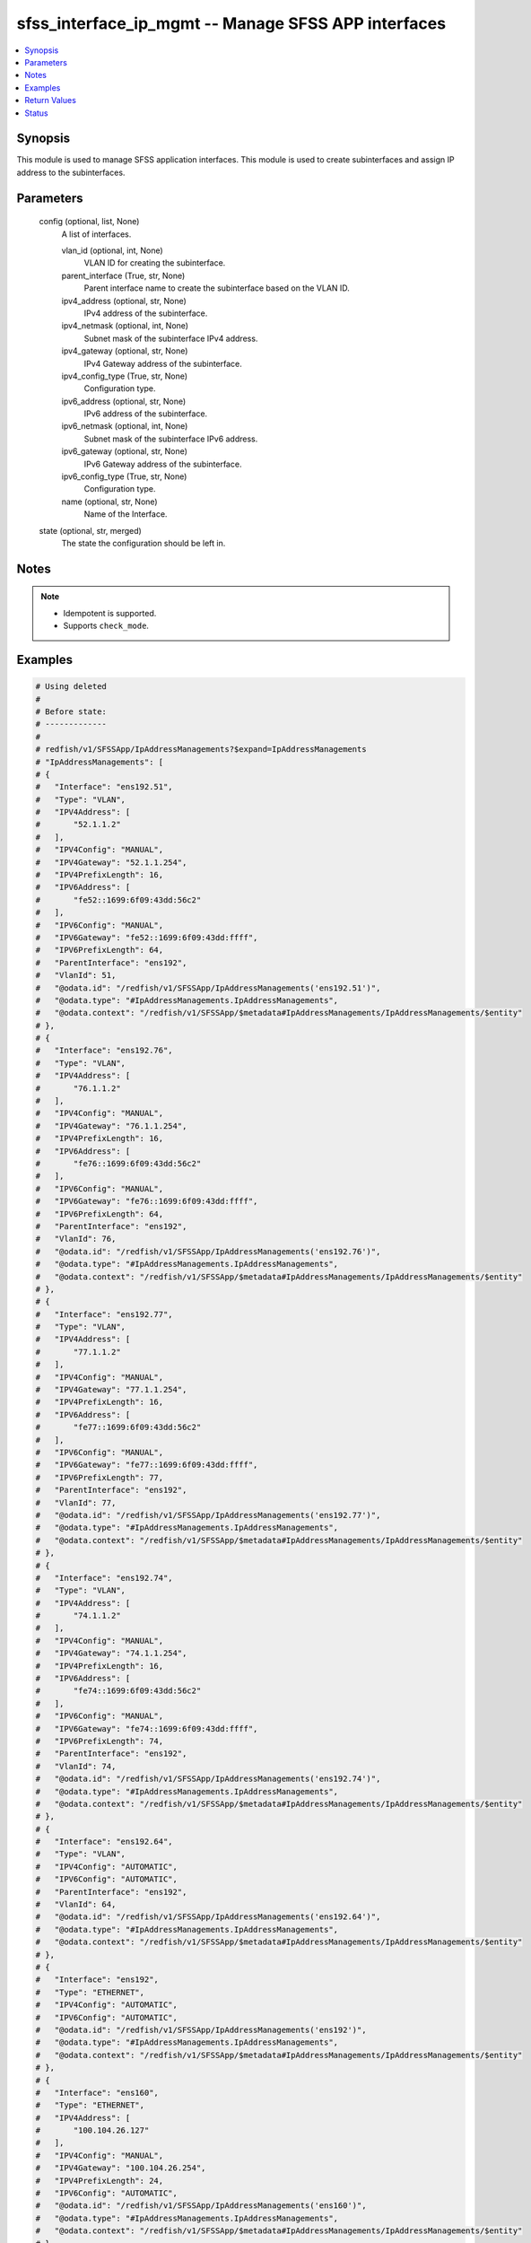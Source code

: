 .. _sfss_interface_ip_mgmt_module:


sfss_interface_ip_mgmt -- Manage SFSS APP interfaces
====================================================

.. contents::
   :local:
   :depth: 1


Synopsis
--------

This module is used to manage SFSS application interfaces. This module is used to create subinterfaces and assign IP address to the subinterfaces.






Parameters
----------

  config (optional, list, None)
    A list of interfaces.


    vlan_id (optional, int, None)
      VLAN ID for creating the subinterface.


    parent_interface (True, str, None)
      Parent interface name to create the subinterface based on the VLAN ID.


    ipv4_address (optional, str, None)
      IPv4 address of the subinterface.


    ipv4_netmask (optional, int, None)
      Subnet mask of the subinterface IPv4 address.


    ipv4_gateway (optional, str, None)
      IPv4 Gateway address of the subinterface.


    ipv4_config_type (True, str, None)
      Configuration type.


    ipv6_address (optional, str, None)
      IPv6 address of the subinterface.


    ipv6_netmask (optional, int, None)
      Subnet mask of the subinterface IPv6 address.


    ipv6_gateway (optional, str, None)
      IPv6 Gateway address of the subinterface.


    ipv6_config_type (True, str, None)
      Configuration type.


    name (optional, str, None)
      Name of the Interface.



  state (optional, str, merged)
    The state the configuration should be left in.





Notes
-----

.. note::
   - Idempotent is supported.
   - Supports ``check_mode``.




Examples
--------

.. code-block:: yaml+jinja

    
    # Using deleted
    #
    # Before state:
    # -------------
    #
    # redfish/v1/SFSSApp/IpAddressManagements?$expand=IpAddressManagements
    # "IpAddressManagements": [
    # {
    #   "Interface": "ens192.51",
    #   "Type": "VLAN",
    #   "IPV4Address": [
    #       "52.1.1.2"
    #   ],
    #   "IPV4Config": "MANUAL",
    #   "IPV4Gateway": "52.1.1.254",
    #   "IPV4PrefixLength": 16,
    #   "IPV6Address": [
    #       "fe52::1699:6f09:43dd:56c2"
    #   ],
    #   "IPV6Config": "MANUAL",
    #   "IPV6Gateway": "fe52::1699:6f09:43dd:ffff",
    #   "IPV6PrefixLength": 64,
    #   "ParentInterface": "ens192",
    #   "VlanId": 51,
    #   "@odata.id": "/redfish/v1/SFSSApp/IpAddressManagements('ens192.51')",
    #   "@odata.type": "#IpAddressManagements.IpAddressManagements",
    #   "@odata.context": "/redfish/v1/SFSSApp/$metadata#IpAddressManagements/IpAddressManagements/$entity"
    # },
    # {
    #   "Interface": "ens192.76",
    #   "Type": "VLAN",
    #   "IPV4Address": [
    #       "76.1.1.2"
    #   ],
    #   "IPV4Config": "MANUAL",
    #   "IPV4Gateway": "76.1.1.254",
    #   "IPV4PrefixLength": 16,
    #   "IPV6Address": [
    #       "fe76::1699:6f09:43dd:56c2"
    #   ],
    #   "IPV6Config": "MANUAL",
    #   "IPV6Gateway": "fe76::1699:6f09:43dd:ffff",
    #   "IPV6PrefixLength": 64,
    #   "ParentInterface": "ens192",
    #   "VlanId": 76,
    #   "@odata.id": "/redfish/v1/SFSSApp/IpAddressManagements('ens192.76')",
    #   "@odata.type": "#IpAddressManagements.IpAddressManagements",
    #   "@odata.context": "/redfish/v1/SFSSApp/$metadata#IpAddressManagements/IpAddressManagements/$entity"
    # },
    # {
    #   "Interface": "ens192.77",
    #   "Type": "VLAN",
    #   "IPV4Address": [
    #       "77.1.1.2"
    #   ],
    #   "IPV4Config": "MANUAL",
    #   "IPV4Gateway": "77.1.1.254",
    #   "IPV4PrefixLength": 16,
    #   "IPV6Address": [
    #       "fe77::1699:6f09:43dd:56c2"
    #   ],
    #   "IPV6Config": "MANUAL",
    #   "IPV6Gateway": "fe77::1699:6f09:43dd:ffff",
    #   "IPV6PrefixLength": 77,
    #   "ParentInterface": "ens192",
    #   "VlanId": 77,
    #   "@odata.id": "/redfish/v1/SFSSApp/IpAddressManagements('ens192.77')",
    #   "@odata.type": "#IpAddressManagements.IpAddressManagements",
    #   "@odata.context": "/redfish/v1/SFSSApp/$metadata#IpAddressManagements/IpAddressManagements/$entity"
    # },
    # {
    #   "Interface": "ens192.74",
    #   "Type": "VLAN",
    #   "IPV4Address": [
    #       "74.1.1.2"
    #   ],
    #   "IPV4Config": "MANUAL",
    #   "IPV4Gateway": "74.1.1.254",
    #   "IPV4PrefixLength": 16,
    #   "IPV6Address": [
    #       "fe74::1699:6f09:43dd:56c2"
    #   ],
    #   "IPV6Config": "MANUAL",
    #   "IPV6Gateway": "fe74::1699:6f09:43dd:ffff",
    #   "IPV6PrefixLength": 74,
    #   "ParentInterface": "ens192",
    #   "VlanId": 74,
    #   "@odata.id": "/redfish/v1/SFSSApp/IpAddressManagements('ens192.74')",
    #   "@odata.type": "#IpAddressManagements.IpAddressManagements",
    #   "@odata.context": "/redfish/v1/SFSSApp/$metadata#IpAddressManagements/IpAddressManagements/$entity"
    # },
    # {
    #   "Interface": "ens192.64",
    #   "Type": "VLAN",
    #   "IPV4Config": "AUTOMATIC",
    #   "IPV6Config": "AUTOMATIC",
    #   "ParentInterface": "ens192",
    #   "VlanId": 64,
    #   "@odata.id": "/redfish/v1/SFSSApp/IpAddressManagements('ens192.64')",
    #   "@odata.type": "#IpAddressManagements.IpAddressManagements",
    #   "@odata.context": "/redfish/v1/SFSSApp/$metadata#IpAddressManagements/IpAddressManagements/$entity"
    # },
    # {
    #   "Interface": "ens192",
    #   "Type": "ETHERNET",
    #   "IPV4Config": "AUTOMATIC",
    #   "IPV6Config": "AUTOMATIC",
    #   "@odata.id": "/redfish/v1/SFSSApp/IpAddressManagements('ens192')",
    #   "@odata.type": "#IpAddressManagements.IpAddressManagements",
    #   "@odata.context": "/redfish/v1/SFSSApp/$metadata#IpAddressManagements/IpAddressManagements/$entity"
    # },
    # {
    #   "Interface": "ens160",
    #   "Type": "ETHERNET",
    #   "IPV4Address": [
    #       "100.104.26.127"
    #   ],
    #   "IPV4Config": "MANUAL",
    #   "IPV4Gateway": "100.104.26.254",
    #   "IPV4PrefixLength": 24,
    #   "IPV6Config": "AUTOMATIC",
    #   "@odata.id": "/redfish/v1/SFSSApp/IpAddressManagements('ens160')",
    #   "@odata.type": "#IpAddressManagements.IpAddressManagements",
    #   "@odata.context": "/redfish/v1/SFSSApp/$metadata#IpAddressManagements/IpAddressManagements/$entity"
    # },
    # {
    #   "Interface": "ens192.75",
    #   "Type": "VLAN",
    #   "IPV4Address": [
    #       "75.1.1.2"
    #   ],
    #   "IPV4Config": "MANUAL",
    #   "IPV4Gateway": "75.1.1.254",
    #   "IPV4PrefixLength": 16,
    #   "IPV6Address": [
    #       "fe75::1699:6f09:43dd:56c2"
    #   ],
    #   "IPV6Config": "MANUAL",
    #   "IPV6Gateway": "fe75::1699:6f09:43dd:ffff",
    #   "IPV6PrefixLength": 75,
    #   "ParentInterface": "ens192",
    #   "VlanId": 75,
    #   "@odata.id": "/redfish/v1/SFSSApp/IpAddressManagements('ens192.75')",
    #   "@odata.type": "#IpAddressManagements.IpAddressManagements",
    #   "@odata.context": "/redfish/v1/SFSSApp/$metadata#IpAddressManagements/IpAddressManagements/$entity"
    # }
    # ]
    - name: Stfs interface ip management
      dellemc.sfss.interface_ip_mgmt:
        config:
        - ipv4_address: 52.1.1.2
          ipv4_config_type: manual
          ipv4_gateway: 52.1.1.254
          ipv4_netmask: 16
          ipv6_address: fe52::1699:6f09:43dd:56c2
          ipv6_config_type: manual
          ipv6_gateway: fe52::1699:6f09:43dd:ffff
          ipv6_netmask: 64
          parent_interface: ens192
          vlan_id: 51
        state: deleted
    #
    # After state:
    # -------------
    #
    # redfish/v1/SFSSApp/IpAddressManagements?$expand=IpAddressManagements
    # "IpAddressManagements": [
    # {
    #   "Interface": "ens192.76",
    #   "Type": "VLAN",
    #   "IPV4Address": [
    #       "76.1.1.2"
    #   ],
    #   "IPV4Config": "MANUAL",
    #   "IPV4Gateway": "76.1.1.254",
    #   "IPV4PrefixLength": 16,
    #   "IPV6Address": [
    #       "fe76::1699:6f09:43dd:56c2"
    #   ],
    #   "IPV6Config": "MANUAL",
    #   "IPV6Gateway": "fe76::1699:6f09:43dd:ffff",
    #   "IPV6PrefixLength": 64,
    #   "ParentInterface": "ens192",
    #   "VlanId": 76,
    #   "@odata.id": "/redfish/v1/SFSSApp/IpAddressManagements('ens192.76')",
    #   "@odata.type": "#IpAddressManagements.IpAddressManagements",
    #   "@odata.context": "/redfish/v1/SFSSApp/$metadata#IpAddressManagements/IpAddressManagements/$entity"
    # },
    # {
    #   "Interface": "ens192.77",
    #   "Type": "VLAN",
    #   "IPV4Address": [
    #       "77.1.1.2"
    #   ],
    #   "IPV4Config": "MANUAL",
    #   "IPV4Gateway": "77.1.1.254",
    #   "IPV4PrefixLength": 16,
    #   "IPV6Address": [
    #       "fe77::1699:6f09:43dd:56c2"
    #   ],
    #   "IPV6Config": "MANUAL",
    #   "IPV6Gateway": "fe77::1699:6f09:43dd:ffff",
    #   "IPV6PrefixLength": 77,
    #   "ParentInterface": "ens192",
    #   "VlanId": 77,
    #   "@odata.id": "/redfish/v1/SFSSApp/IpAddressManagements('ens192.77')",
    #   "@odata.type": "#IpAddressManagements.IpAddressManagements",
    #   "@odata.context": "/redfish/v1/SFSSApp/$metadata#IpAddressManagements/IpAddressManagements/$entity"
    # },
    # {
    #   "Interface": "ens192.74",
    #   "Type": "VLAN",
    #   "IPV4Address": [
    #       "74.1.1.2"
    #   ],
    #   "IPV4Config": "MANUAL",
    #   "IPV4Gateway": "74.1.1.254",
    #   "IPV4PrefixLength": 16,
    #   "IPV6Address": [
    #       "fe74::1699:6f09:43dd:56c2"
    #   ],
    #   "IPV6Config": "MANUAL",
    #   "IPV6Gateway": "fe74::1699:6f09:43dd:ffff",
    #   "IPV6PrefixLength": 74,
    #   "ParentInterface": "ens192",
    #   "VlanId": 74,
    #   "@odata.id": "/redfish/v1/SFSSApp/IpAddressManagements('ens192.74')",
    #   "@odata.type": "#IpAddressManagements.IpAddressManagements",
    #   "@odata.context": "/redfish/v1/SFSSApp/$metadata#IpAddressManagements/IpAddressManagements/$entity"
    # },
    # {
    #   "Interface": "ens192.64",
    #   "Type": "VLAN",
    #   "IPV4Config": "AUTOMATIC",
    #   "IPV6Config": "AUTOMATIC",
    #   "ParentInterface": "ens192",
    #   "VlanId": 64,
    #   "@odata.id": "/redfish/v1/SFSSApp/IpAddressManagements('ens192.64')",
    #   "@odata.type": "#IpAddressManagements.IpAddressManagements",
    #   "@odata.context": "/redfish/v1/SFSSApp/$metadata#IpAddressManagements/IpAddressManagements/$entity"
    # },
    # {
    #   "Interface": "ens192",
    #   "Type": "ETHERNET",
    #   "IPV4Config": "AUTOMATIC",
    #   "IPV6Config": "AUTOMATIC",
    #   "@odata.id": "/redfish/v1/SFSSApp/IpAddressManagements('ens192')",
    #   "@odata.type": "#IpAddressManagements.IpAddressManagements",
    #   "@odata.context": "/redfish/v1/SFSSApp/$metadata#IpAddressManagements/IpAddressManagements/$entity"
    # },
    # {
    #   "Interface": "ens160",
    #   "Type": "ETHERNET",
    #   "IPV4Address": [
    #       "100.104.26.127"
    #   ],
    #   "IPV4Config": "MANUAL",
    #   "IPV4Gateway": "100.104.26.254",
    #   "IPV4PrefixLength": 24,
    #   "IPV6Config": "AUTOMATIC",
    #   "@odata.id": "/redfish/v1/SFSSApp/IpAddressManagements('ens160')",
    #   "@odata.type": "#IpAddressManagements.IpAddressManagements",
    #   "@odata.context": "/redfish/v1/SFSSApp/$metadata#IpAddressManagements/IpAddressManagements/$entity"
    # },
    # {
    #   "Interface": "ens192.75",
    #   "Type": "VLAN",
    #   "IPV4Address": [
    #       "75.1.1.2"
    #   ],
    #   "IPV4Config": "MANUAL",
    #   "IPV4Gateway": "75.1.1.254",
    #   "IPV4PrefixLength": 16,
    #   "IPV6Address": [
    #       "fe75::1699:6f09:43dd:56c2"
    #   ],
    #   "IPV6Config": "MANUAL",
    #   "IPV6Gateway": "fe75::1699:6f09:43dd:ffff",
    #   "IPV6PrefixLength": 75,
    #   "ParentInterface": "ens192",
    #   "VlanId": 75,
    #   "@odata.id": "/redfish/v1/SFSSApp/IpAddressManagements('ens192.75')",
    #   "@odata.type": "#IpAddressManagements.IpAddressManagements",
    #   "@odata.context": "/redfish/v1/SFSSApp/$metadata#IpAddressManagements/IpAddressManagements/$entity"
    # }
    # ]
    #
    #
    # Using deleted
    #
    # Before state:
    # -------------
    #redfish/v1/SFSSApp/IpAddressManagements?$expand=IpAddressManagements
    # "IpAddressManagements": [
    # {
    #   "Interface": "ens192.51",
    #   "Type": "VLAN",
    #   "IPV4Address": [
    #       "52.1.1.2"
    #   ],
    #   "IPV4Config": "MANUAL",
    #   "IPV4Gateway": "52.1.1.254",
    #   "IPV4PrefixLength": 16,
    #   "IPV6Address": [
    #       "fe52::1699:6f09:43dd:56c2"
    #   ],
    #   "IPV6Config": "MANUAL",
    #   "IPV6Gateway": "fe52::1699:6f09:43dd:ffff",
    #   "IPV6PrefixLength": 64,
    #   "ParentInterface": "ens192",
    #   "VlanId": 51,
    #   "@odata.id": "/redfish/v1/SFSSApp/IpAddressManagements('ens192.51')",
    #   "@odata.type": "#IpAddressManagements.IpAddressManagements",
    #   "@odata.context": "/redfish/v1/SFSSApp/$metadata#IpAddressManagements/IpAddressManagements/$entity"
    # },
    # {
    #   "Interface": "ens192.76",
    #   "Type": "VLAN",
    #   "IPV4Address": [
    #       "76.1.1.2"
    #   ],
    #   "IPV4Config": "MANUAL",
    #   "IPV4Gateway": "76.1.1.254",
    #   "IPV4PrefixLength": 16,
    #   "IPV6Address": [
    #       "fe76::1699:6f09:43dd:56c2"
    #   ],
    #   "IPV6Config": "MANUAL",
    #   "IPV6Gateway": "fe76::1699:6f09:43dd:ffff",
    #   "IPV6PrefixLength": 64,
    #   "ParentInterface": "ens192",
    #   "VlanId": 76,
    #   "@odata.id": "/redfish/v1/SFSSApp/IpAddressManagements('ens192.76')",
    #   "@odata.type": "#IpAddressManagements.IpAddressManagements",
    #   "@odata.context": "/redfish/v1/SFSSApp/$metadata#IpAddressManagements/IpAddressManagements/$entity"
    # },
    # {
    #   "Interface": "ens192.77",
    #   "Type": "VLAN",
    #   "IPV4Address": [
    #       "77.1.1.2"
    #   ],
    #   "IPV4Config": "MANUAL",
    #   "IPV4Gateway": "77.1.1.254",
    #   "IPV4PrefixLength": 16,
    #   "IPV6Address": [
    #       "fe77::1699:6f09:43dd:56c2"
    #   ],
    #   "IPV6Config": "MANUAL",
    #   "IPV6Gateway": "fe77::1699:6f09:43dd:ffff",
    #   "IPV6PrefixLength": 77,
    #   "ParentInterface": "ens192",
    #   "VlanId": 77,
    #   "@odata.id": "/redfish/v1/SFSSApp/IpAddressManagements('ens192.77')",
    #   "@odata.type": "#IpAddressManagements.IpAddressManagements",
    #   "@odata.context": "/redfish/v1/SFSSApp/$metadata#IpAddressManagements/IpAddressManagements/$entity"
    # },
    # {
    #   "Interface": "ens192.74",
    #   "Type": "VLAN",
    #   "IPV4Address": [
    #       "74.1.1.2"
    #   ],
    #   "IPV4Config": "MANUAL",
    #   "IPV4Gateway": "74.1.1.254",
    #   "IPV4PrefixLength": 16,
    #   "IPV6Address": [
    #       "fe74::1699:6f09:43dd:56c2"
    #   ],
    #   "IPV6Config": "MANUAL",
    #   "IPV6Gateway": "fe74::1699:6f09:43dd:ffff",
    #   "IPV6PrefixLength": 74,
    #   "ParentInterface": "ens192",
    #   "VlanId": 74,
    #   "@odata.id": "/redfish/v1/SFSSApp/IpAddressManagements('ens192.74')",
    #   "@odata.type": "#IpAddressManagements.IpAddressManagements",
    #   "@odata.context": "/redfish/v1/SFSSApp/$metadata#IpAddressManagements/IpAddressManagements/$entity"
    # },
    # {
    #   "Interface": "ens192.64",
    #   "Type": "VLAN",
    #   "IPV4Config": "AUTOMATIC",
    #   "IPV6Config": "AUTOMATIC",
    #   "ParentInterface": "ens192",
    #   "VlanId": 64,
    #   "@odata.id": "/redfish/v1/SFSSApp/IpAddressManagements('ens192.64')",
    #   "@odata.type": "#IpAddressManagements.IpAddressManagements",
    #   "@odata.context": "/redfish/v1/SFSSApp/$metadata#IpAddressManagements/IpAddressManagements/$entity"
    # },
    # {
    #   "Interface": "ens192",
    #   "Type": "ETHERNET",
    #   "IPV4Config": "AUTOMATIC",
    #   "IPV6Config": "AUTOMATIC",
    #   "@odata.id": "/redfish/v1/SFSSApp/IpAddressManagements('ens192')",
    #   "@odata.type": "#IpAddressManagements.IpAddressManagements",
    #   "@odata.context": "/redfish/v1/SFSSApp/$metadata#IpAddressManagements/IpAddressManagements/$entity"
    # },
    # {
    #   "Interface": "ens160",
    #   "Type": "ETHERNET",
    #   "IPV4Address": [
    #       "100.104.26.127"
    #   ],
    #   "IPV4Config": "MANUAL",
    #   "IPV4Gateway": "100.104.26.254",
    #   "IPV4PrefixLength": 24,
    #   "IPV6Config": "AUTOMATIC",
    #   "@odata.id": "/redfish/v1/SFSSApp/IpAddressManagements('ens160')",
    #   "@odata.type": "#IpAddressManagements.IpAddressManagements",
    #   "@odata.context": "/redfish/v1/SFSSApp/$metadata#IpAddressManagements/IpAddressManagements/$entity"
    # },
    # {
    #   "Interface": "ens192.75",
    #   "Type": "VLAN",
    #   "IPV4Address": [
    #       "75.1.1.2"
    #   ],
    #   "IPV4Config": "MANUAL",
    #   "IPV4Gateway": "75.1.1.254",
    #   "IPV4PrefixLength": 16,
    #   "IPV6Address": [
    #       "fe75::1699:6f09:43dd:56c2"
    #   ],
    #   "IPV6Config": "MANUAL",
    #   "IPV6Gateway": "fe75::1699:6f09:43dd:ffff",
    #   "IPV6PrefixLength": 75,
    #   "ParentInterface": "ens192",
    #   "VlanId": 75,
    #   "@odata.id": "/redfish/v1/SFSSApp/IpAddressManagements('ens192.75')",
    #   "@odata.type": "#IpAddressManagements.IpAddressManagements",
    #   "@odata.context": "/redfish/v1/SFSSApp/$metadata#IpAddressManagements/IpAddressManagements/$entity"
    # }
    # ]
    - name: Stfs interface ip management
      dellemc.sfss.interface_ip_mgmt:
        config: []
        state: deleted
    #
    # After state:
    # ------------
    # redfish/v1/SFSSApp/IpAddressManagements?$expand=IpAddressManagements
    # {
    # "IpAddressManagements@odata.count": 0,
    # "@odata.id": "/redfish/v1/SFSSApp/IpAddressManagements?$expand=IpAddressManagements",
    # "@odata.context": "/redfish/v1/SFSSApp/$metadata#IpAddressManagements",
    # "@odata.type": "#IpAddressManagementsCollection.IpAddressManagementsCollection"
    # }
    #
    # Using merged
    #
    # Before state:
    # -------------
    #
    # redfish/v1/SFSSApp/IpAddressManagements?$expand=IpAddressManagements
    # "IpAddressManagements": [
    # {
    #   "Interface": "ens192.76",
    #   "Type": "VLAN",
    #   "IPV4Address": [
    #       "76.1.1.2"
    #   ],
    #   "IPV4Config": "MANUAL",
    #   "IPV4Gateway": "76.1.1.254",
    #   "IPV4PrefixLength": 16,
    #   "IPV6Address": [
    #       "fe76::1699:6f09:43dd:56c2"
    #   ],
    #   "IPV6Config": "MANUAL",
    #   "IPV6Gateway": "fe76::1699:6f09:43dd:ffff",
    #   "IPV6PrefixLength": 64,
    #   "ParentInterface": "ens192",
    #   "VlanId": 76,
    #   "@odata.id": "/redfish/v1/SFSSApp/IpAddressManagements('ens192.76')",
    #   "@odata.type": "#IpAddressManagements.IpAddressManagements",
    #   "@odata.context": "/redfish/v1/SFSSApp/$metadata#IpAddressManagements/IpAddressManagements/$entity"
    # },
    # {
    #   "Interface": "ens192.77",
    #   "Type": "VLAN",
    #   "IPV4Address": [
    #       "77.1.1.2"
    #   ],
    #   "IPV4Config": "MANUAL",
    #   "IPV4Gateway": "77.1.1.254",
    #   "IPV4PrefixLength": 16,
    #   "IPV6Address": [
    #       "fe77::1699:6f09:43dd:56c2"
    #   ],
    #   "IPV6Config": "MANUAL",
    #   "IPV6Gateway": "fe77::1699:6f09:43dd:ffff",
    #   "IPV6PrefixLength": 77,
    #   "ParentInterface": "ens192",
    #   "VlanId": 77,
    #   "@odata.id": "/redfish/v1/SFSSApp/IpAddressManagements('ens192.77')",
    #   "@odata.type": "#IpAddressManagements.IpAddressManagements",
    #   "@odata.context": "/redfish/v1/SFSSApp/$metadata#IpAddressManagements/IpAddressManagements/$entity"
    # },
    # {
    #   "Interface": "ens192.74",
    #   "Type": "VLAN",
    #   "IPV4Address": [
    #       "74.1.1.2"
    #   ],
    #   "IPV4Config": "MANUAL",
    #   "IPV4Gateway": "74.1.1.254",
    #   "IPV4PrefixLength": 16,
    #   "IPV6Address": [
    #       "fe74::1699:6f09:43dd:56c2"
    #   ],
    #   "IPV6Config": "MANUAL",
    #   "IPV6Gateway": "fe74::1699:6f09:43dd:ffff",
    #   "IPV6PrefixLength": 74,
    #   "ParentInterface": "ens192",
    #   "VlanId": 74,
    #   "@odata.id": "/redfish/v1/SFSSApp/IpAddressManagements('ens192.74')",
    #   "@odata.type": "#IpAddressManagements.IpAddressManagements",
    #   "@odata.context": "/redfish/v1/SFSSApp/$metadata#IpAddressManagements/IpAddressManagements/$entity"
    # },
    # {
    #   "Interface": "ens192.64",
    #   "Type": "VLAN",
    #   "IPV4Config": "AUTOMATIC",
    #   "IPV6Config": "AUTOMATIC",
    #   "ParentInterface": "ens192",
    #   "VlanId": 64,
    #   "@odata.id": "/redfish/v1/SFSSApp/IpAddressManagements('ens192.64')",
    #   "@odata.type": "#IpAddressManagements.IpAddressManagements",
    #   "@odata.context": "/redfish/v1/SFSSApp/$metadata#IpAddressManagements/IpAddressManagements/$entity"
    # },
    # {
    #   "Interface": "ens192",
    #   "Type": "ETHERNET",
    #   "IPV4Config": "AUTOMATIC",
    #   "IPV6Config": "AUTOMATIC",
    #   "@odata.id": "/redfish/v1/SFSSApp/IpAddressManagements('ens192')",
    #   "@odata.type": "#IpAddressManagements.IpAddressManagements",
    #   "@odata.context": "/redfish/v1/SFSSApp/$metadata#IpAddressManagements/IpAddressManagements/$entity"
    # },
    # {
    #   "Interface": "ens160",
    #   "Type": "ETHERNET",
    #   "IPV4Address": [
    #       "100.104.26.127"
    #   ],
    #   "IPV4Config": "MANUAL",
    #   "IPV4Gateway": "100.104.26.254",
    #   "IPV4PrefixLength": 24,
    #   "IPV6Config": "AUTOMATIC",
    #   "@odata.id": "/redfish/v1/SFSSApp/IpAddressManagements('ens160')",
    #   "@odata.type": "#IpAddressManagements.IpAddressManagements",
    #   "@odata.context": "/redfish/v1/SFSSApp/$metadata#IpAddressManagements/IpAddressManagements/$entity"
    # },
    # {
    #   "Interface": "ens192.75",
    #   "Type": "VLAN",
    #   "IPV4Address": [
    #       "75.1.1.2"
    #   ],
    #   "IPV4Config": "MANUAL",
    #   "IPV4Gateway": "75.1.1.254",
    #   "IPV4PrefixLength": 16,
    #   "IPV6Address": [
    #       "fe75::1699:6f09:43dd:56c2"
    #   ],
    #   "IPV6Config": "MANUAL",
    #   "IPV6Gateway": "fe75::1699:6f09:43dd:ffff",
    #   "IPV6PrefixLength": 75,
    #   "ParentInterface": "ens192",
    #   "VlanId": 75,
    #   "@odata.id": "/redfish/v1/SFSSApp/IpAddressManagements('ens192.75')",
    #   "@odata.type": "#IpAddressManagements.IpAddressManagements",
    #   "@odata.context": "/redfish/v1/SFSSApp/$metadata#IpAddressManagements/IpAddressManagements/$entity"
    # }
    # ]
    - name: Stfs interface ip management
      dellemc.sfss.interface_ip_mgmt:
        config:
        - ipv4_address: 52.1.1.2
          ipv4_config_type: manual
          ipv4_gateway: 52.1.1.254
          ipv4_netmask: 16
          ipv6_address: fe52::1699:6f09:43dd:56c2
          ipv6_config_type: manual
          ipv6_gateway: fe52::1699:6f09:43dd:ffff
          ipv6_netmask: 64
          parent_interface: ens192
          vlan_id: 51
    #
    # After state:
    # -------------
    #
    # redfish/v1/SFSSApp/IpAddressManagements?$expand=IpAddressManagements
    # "IpAddressManagements": [
    # {
    #   "Interface": "ens192.51",
    #   "Type": "VLAN",
    #   "IPV4Address": [
    #       "52.1.1.2"
    #   ],
    #   "IPV4Config": "MANUAL",
    #   "IPV4Gateway": "52.1.1.254",
    #   "IPV4PrefixLength": 16,
    #   "IPV6Address": [
    #       "fe52::1699:6f09:43dd:56c2"
    #   ],
    #   "IPV6Config": "MANUAL",
    #   "IPV6Gateway": "fe52::1699:6f09:43dd:ffff",
    #   "IPV6PrefixLength": 64,
    #   "ParentInterface": "ens192",
    #   "VlanId": 51,
    #   "@odata.id": "/redfish/v1/SFSSApp/IpAddressManagements('ens192.51')",
    #   "@odata.type": "#IpAddressManagements.IpAddressManagements",
    #   "@odata.context": "/redfish/v1/SFSSApp/$metadata#IpAddressManagements/IpAddressManagements/$entity"
    # },
    # {
    #   "Interface": "ens192.76",
    #   "Type": "VLAN",
    #   "IPV4Address": [
    #       "76.1.1.2"
    #   ],
    #   "IPV4Config": "MANUAL",
    #   "IPV4Gateway": "76.1.1.254",
    #   "IPV4PrefixLength": 16,
    #   "IPV6Address": [
    #       "fe76::1699:6f09:43dd:56c2"
    #   ],
    #   "IPV6Config": "MANUAL",
    #   "IPV6Gateway": "fe76::1699:6f09:43dd:ffff",
    #   "IPV6PrefixLength": 64,
    #   "ParentInterface": "ens192",
    #   "VlanId": 76,
    #   "@odata.id": "/redfish/v1/SFSSApp/IpAddressManagements('ens192.76')",
    #   "@odata.type": "#IpAddressManagements.IpAddressManagements",
    #   "@odata.context": "/redfish/v1/SFSSApp/$metadata#IpAddressManagements/IpAddressManagements/$entity"
    # },
    # {
    #   "Interface": "ens192.77",
    #   "Type": "VLAN",
    #   "IPV4Address": [
    #       "77.1.1.2"
    #   ],
    #   "IPV4Config": "MANUAL",
    #   "IPV4Gateway": "77.1.1.254",
    #   "IPV4PrefixLength": 16,
    #   "IPV6Address": [
    #       "fe77::1699:6f09:43dd:56c2"
    #   ],
    #   "IPV6Config": "MANUAL",
    #   "IPV6Gateway": "fe77::1699:6f09:43dd:ffff",
    #   "IPV6PrefixLength": 77,
    #   "ParentInterface": "ens192",
    #   "VlanId": 77,
    #   "@odata.id": "/redfish/v1/SFSSApp/IpAddressManagements('ens192.77')",
    #   "@odata.type": "#IpAddressManagements.IpAddressManagements",
    #   "@odata.context": "/redfish/v1/SFSSApp/$metadata#IpAddressManagements/IpAddressManagements/$entity"
    # },
    # {
    #   "Interface": "ens192.74",
    #   "Type": "VLAN",
    #   "IPV4Address": [
    #       "74.1.1.2"
    #   ],
    #   "IPV4Config": "MANUAL",
    #   "IPV4Gateway": "74.1.1.254",
    #   "IPV4PrefixLength": 16,
    #   "IPV6Address": [
    #       "fe74::1699:6f09:43dd:56c2"
    #   ],
    #   "IPV6Config": "MANUAL",
    #   "IPV6Gateway": "fe74::1699:6f09:43dd:ffff",
    #   "IPV6PrefixLength": 74,
    #   "ParentInterface": "ens192",
    #   "VlanId": 74,
    #   "@odata.id": "/redfish/v1/SFSSApp/IpAddressManagements('ens192.74')",
    #   "@odata.type": "#IpAddressManagements.IpAddressManagements",
    #   "@odata.context": "/redfish/v1/SFSSApp/$metadata#IpAddressManagements/IpAddressManagements/$entity"
    # },
    # {
    #   "Interface": "ens192.64",
    #   "Type": "VLAN",
    #   "IPV4Config": "AUTOMATIC",
    #   "IPV6Config": "AUTOMATIC",
    #   "ParentInterface": "ens192",
    #   "VlanId": 64,
    #   "@odata.id": "/redfish/v1/SFSSApp/IpAddressManagements('ens192.64')",
    #   "@odata.type": "#IpAddressManagements.IpAddressManagements",
    #   "@odata.context": "/redfish/v1/SFSSApp/$metadata#IpAddressManagements/IpAddressManagements/$entity"
    # },
    # {
    #   "Interface": "ens192",
    #   "Type": "ETHERNET",
    #   "IPV4Config": "AUTOMATIC",
    #   "IPV6Config": "AUTOMATIC",
    #   "@odata.id": "/redfish/v1/SFSSApp/IpAddressManagements('ens192')",
    #   "@odata.type": "#IpAddressManagements.IpAddressManagements",
    #   "@odata.context": "/redfish/v1/SFSSApp/$metadata#IpAddressManagements/IpAddressManagements/$entity"
    # },
    # {
    #   "Interface": "ens160",
    #   "Type": "ETHERNET",
    #   "IPV4Address": [
    #       "100.104.26.127"
    #   ],
    #   "IPV4Config": "MANUAL",
    #   "IPV4Gateway": "100.104.26.254",
    #   "IPV4PrefixLength": 24,
    #   "IPV6Config": "AUTOMATIC",
    #   "@odata.id": "/redfish/v1/SFSSApp/IpAddressManagements('ens160')",
    #   "@odata.type": "#IpAddressManagements.IpAddressManagements",
    #   "@odata.context": "/redfish/v1/SFSSApp/$metadata#IpAddressManagements/IpAddressManagements/$entity"
    # },
    # {
    #   "Interface": "ens192.75",
    #   "Type": "VLAN",
    #   "IPV4Address": [
    #       "75.1.1.2"
    #   ],
    #   "IPV4Config": "MANUAL",
    #   "IPV4Gateway": "75.1.1.254",
    #   "IPV4PrefixLength": 16,
    #   "IPV6Address": [
    #       "fe75::1699:6f09:43dd:56c2"
    #   ],
    #   "IPV6Config": "MANUAL",
    #   "IPV6Gateway": "fe75::1699:6f09:43dd:ffff",
    #   "IPV6PrefixLength": 75,
    #   "ParentInterface": "ens192",
    #   "VlanId": 75,
    #   "@odata.id": "/redfish/v1/SFSSApp/IpAddressManagements('ens192.75')",
    #   "@odata.type": "#IpAddressManagements.IpAddressManagements",
    #   "@odata.context": "/redfish/v1/SFSSApp/$metadata#IpAddressManagements/IpAddressManagements/$entity"
    # }
    # ]



Return Values
-------------

before (always, list, The configuration returned will always be in the same format
 of the parameters above.
)

  The configuration prior to the model invocation.


after (when changed, list, The configuration returned will always be in the same format
 of the parameters above.
)

  The resulting configuration model invocation.


commands (always, list, ['command 1', 'command 2', 'command 3'])
  The set of commands pushed to the remote device.





Status
------





Authors
~~~~~~~

- Mohamed Javeed (@javeedf)

